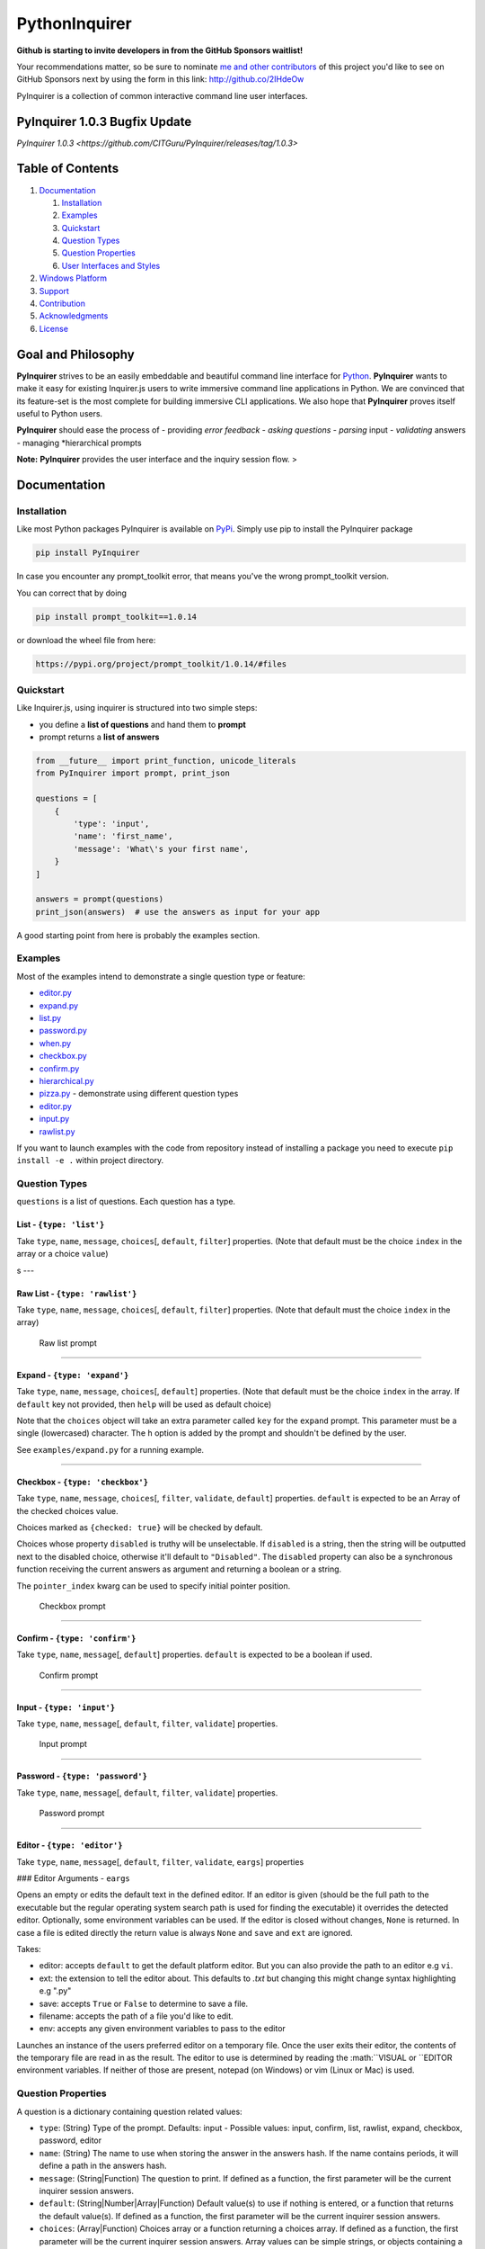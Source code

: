 PythonInquirer
==============
.. image:: https://opencollective.com/pyinquirer/backers/badge.svg
    :alt: Backers on Open Collective
    :target: #backers

.. image:: https://opencollective.com/pyinquirer/sponsors/badge.svg
    :alt: Sponsors on Open Collective
    :target: #sponsors


**Github is starting to invite developers in from the GitHub Sponsors waitlist!**

Your recommendations matter, so be sure to nominate `me and other contributors <https://github.com/CITGuru/PyInquirer/graphs/contributors>`__ of this project you'd like to see on GitHub Sponsors next by using the form in this link: http://github.co/2IHdeOw


PyInquirer is a collection of common interactive command line user interfaces. 


PyInquirer 1.0.3 Bugfix Update
-----------------

`PyInquirer 1.0.3 <https://github.com/CITGuru/PyInquirer/releases/tag/1.0.3>`


Table of Contents
-----------------

1. `Documentation <#documentation>`__

   1. `Installation <#installation>`__
   2. `Examples <#examples>`__
   3. `Quickstart <#quickstart>`__
   4. `Question Types <#types>`__
   5. `Question Properties <#properties>`__
   6. `User Interfaces and Styles <#styles>`__

2. `Windows Platform <#windows>`__
3. `Support <#support>`__
4. `Contribution <#contribution>`__
5. `Acknowledgments <#acknowledgements>`__
6. `License <#license>`__

Goal and Philosophy
-------------------

**PyInquirer** strives to be an easily embeddable and beautiful
command line interface for `Python <https://python.org/>`__.
**PyInquirer** wants to make it easy for existing Inquirer.js users
to write immersive command line applications in Python. We are convinced
that its feature-set is the most complete for building immersive CLI
applications. We also hope that **PyInquirer** proves itself useful
to Python users.

**PyInquirer** should ease the process of - providing *error
feedback* - *asking questions* - *parsing* input - *validating* answers
- managing *hierarchical prompts

**Note:** **PyInquirer** provides the user interface and the inquiry
session flow. >

Documentation
-------------

Installation
~~~~~~~~~~~~

Like most Python packages PyInquirer is available on `PyPi <TODO>`__.
Simply use pip to install the PyInquirer package

.. code:: shell

    pip install PyInquirer

In case you encounter any prompt\_toolkit error, that means you've the
wrong prompt\_toolkit version.

You can correct that by doing

.. code:: shell

    pip install prompt_toolkit==1.0.14

or download the wheel file from here:

.. code:: shell

    https://pypi.org/project/prompt_toolkit/1.0.14/#files

Quickstart
~~~~~~~~~~

Like Inquirer.js, using inquirer is structured into two simple steps:

-  you define a **list of questions** and hand them to **prompt**
-  prompt returns a **list of answers**

.. code:: python

    from __future__ import print_function, unicode_literals
    from PyInquirer import prompt, print_json

    questions = [
        {
            'type': 'input',
            'name': 'first_name',
            'message': 'What\'s your first name',
        }
    ]

    answers = prompt(questions)
    print_json(answers)  # use the answers as input for your app

A good starting point from here is probably the examples section.

Examples
~~~~~~~~

Most of the examples intend to demonstrate a single question type or
feature:

-  `editor.py <./examples/editor.py>`_
-  `expand.py <./examples/expand.py>`_
-  `list.py <./examples/list.py>`_
-  `password.py <./examples/password.py>`_
-  `when.py <./examples/when.py>`_
-  `checkbox.py <./examples/checkbox.py>`_
-  `confirm.py <./examples/confirm.py>`_
-  `hierarchical.py <./examples/hierarchical.py>`_
-  `pizza.py <./examples/pizza.py>`_ - demonstrate using different question types
-  `editor.py <./examples/editor.py>`_
-  `input.py  <./examples/input.py>`_
-  `rawlist.py <./examples/rawlist.py>`_

If you want to launch examples with the code from repository instead of
installing a package you need to execute ``pip install -e .`` within project
directory.

Question Types
~~~~~~~~~~~~~~

``questions`` is a list of questions. Each question has a type.

List - ``{type: 'list'}``
^^^^^^^^^^^^^^^^^^^^^^^^^

Take ``type``, ``name``, ``message``, ``choices``\ [, ``default``,
``filter``] properties. (Note that default must be the choice ``index``
in the array or a choice ``value``)

|List prompt| s ---

Raw List - ``{type: 'rawlist'}``
^^^^^^^^^^^^^^^^^^^^^^^^^^^^^^^^

Take ``type``, ``name``, ``message``, ``choices``\ [, ``default``,
``filter``] properties. (Note that default must the choice ``index`` in
the array)

.. figure:: https://raw.githubusercontent.com/citguru/PyInquirer/master/docs/images/raw-list.png
   :alt: Raw list prompt

   Raw list prompt

--------------

Expand - ``{type: 'expand'}``
^^^^^^^^^^^^^^^^^^^^^^^^^^^^^

Take ``type``, ``name``, ``message``, ``choices``\ [, ``default``]
properties. (Note that default must be the choice ``index`` in the
array. If ``default`` key not provided, then ``help`` will be used as
default choice)

Note that the ``choices`` object will take an extra parameter called
``key`` for the ``expand`` prompt. This parameter must be a single
(lowercased) character. The ``h`` option is added by the prompt and
shouldn't be defined by the user.

See ``examples/expand.py`` for a running example.

|Expand prompt closed| |Expand prompt expanded|

--------------

Checkbox - ``{type: 'checkbox'}``
^^^^^^^^^^^^^^^^^^^^^^^^^^^^^^^^^

Take ``type``, ``name``, ``message``, ``choices``\ [, ``filter``,
``validate``, ``default``] properties. ``default`` is expected to be an
Array of the checked choices value.

Choices marked as ``{checked: true}`` will be checked by default.

Choices whose property ``disabled`` is truthy will be unselectable. If
``disabled`` is a string, then the string will be outputted next to the
disabled choice, otherwise it'll default to ``"Disabled"``. The
``disabled`` property can also be a synchronous function receiving the
current answers as argument and returning a boolean or a string.

The ``pointer_index`` kwarg can be used to specify initial pointer position.

.. figure:: https://raw.githubusercontent.com/citguru/PyInquirer/master/docs/images/checkbox-prompt.png
   :alt: Checkbox prompt

   Checkbox prompt

--------------

Confirm - ``{type: 'confirm'}``
^^^^^^^^^^^^^^^^^^^^^^^^^^^^^^^

Take ``type``, ``name``, ``message``\ [, ``default``] properties.
``default`` is expected to be a boolean if used.

.. figure:: https://raw.githubusercontent.com/citguru/PyInquirer/master/docs/images/confirm-prompt.png
   :alt: Confirm prompt

   Confirm prompt

--------------

Input - ``{type: 'input'}``
^^^^^^^^^^^^^^^^^^^^^^^^^^^

Take ``type``, ``name``, ``message``\ [, ``default``, ``filter``,
``validate``] properties.

.. figure:: https://raw.githubusercontent.com/citguru/PyInquirer/master/docs/images/input-prompt.png
   :alt: Input prompt

   Input prompt

--------------

Password - ``{type: 'password'}``
^^^^^^^^^^^^^^^^^^^^^^^^^^^^^^^^^

Take ``type``, ``name``, ``message``\ [, ``default``, ``filter``,
``validate``] properties.

.. figure:: https://raw.githubusercontent.com/citguru/PyInquirer/master/docs/images/password-prompt.png
   :alt: Password prompt

   Password prompt

--------------

Editor - ``{type: 'editor'}``
^^^^^^^^^^^^^^^^^^^^^^^^^^^^^

Take ``type``, ``name``, ``message``\ [, ``default``, ``filter``,
``validate``, ``eargs``] properties

### Editor Arguments - ``eargs``

Opens an empty or edits the default text in the defined editor.  If an editor is given
(should be the full path to the executable but the regular operating
system search path is used for finding the executable) it overrides
the detected editor.  Optionally, some environment variables can be
used.  If the editor is closed without changes, ``None`` is returned.  In
case a file is edited directly the return value is always ``None`` and
``save`` and ``ext`` are ignored.

Takes:

-  editor: accepts ``default`` to get the default platform editor. But
   you can also provide the path to an editor e.g ``vi``.
-  ext: the extension to tell the editor about. This defaults to `.txt`
   but changing this might change syntax highlighting e.g ".py"
-  save: accepts ``True`` or ``False`` to determine to save a file.
-  filename: accepts the path of a file you'd like to edit.
-  env: accepts any given environment variables to pass to the editor

Launches an instance of the users preferred editor on a temporary file.
Once the user exits their editor, the contents of the temporary file are
read in as the result. The editor to use is determined by reading the
:math:``VISUAL or ``\ EDITOR environment variables. If neither of those
are present, notepad (on Windows) or vim (Linux or Mac) is used.

Question Properties
~~~~~~~~~~~~~~~~~~~

A question is a dictionary containing question related values:

-  ``type``: (String) Type of the prompt. Defaults: input - Possible values:
   input, confirm, list, rawlist, expand, checkbox, password, editor
-  ``name``: (String) The name to use when storing the answer in the answers
   hash. If the name contains periods, it will define a path in the
   answers hash.
-  ``message``: (String\|Function) The question to print. If defined as a
   function, the first parameter will be the current inquirer session
   answers.
-  ``default``: (String\|Number\|Array\|Function) Default value(s) to use if
   nothing is entered, or a function that returns the default value(s).
   If defined as a function, the first parameter will be the current
   inquirer session answers.
-  ``choices``: (Array\|Function) Choices array or a function returning a
   choices array. If defined as a function, the first parameter will be
   the current inquirer session answers. Array values can be simple
   strings, or objects containing a name (to display in list), a value
   (to save in the answers hash) and a short (to display after
   selection) properties. The choices array can also contain a
   Separator.
-  ``validate``: (Function) Receive the user input and should return true if
   the value is valid, and an error message (String) otherwise. If false
   is returned, a default error message is provided.
-  ``filter``: (Function) Receive the user input and return the filtered
   value to be used inside the program. The value returned will be added
   to the Answers hash.
-  ``when``: (Function, Boolean) Receive the current user answers hash and
   should return true or false depending on whether or not this question
   should be asked. The value can also be a simple boolean.
-  ``pageSize``: (Number) Change the number of lines that will be rendered
   when using list, rawList, expand or checkbox.

User Interfaces and Styles
~~~~~~~~~~~~~~~~~~~~~~~~~~

TODO

Windows Platform
----------------

**``PyInquirer``** is build on prompt\_toolkit which is cross platform,
and everything that you build on top should run fine on both Unix and
Windows systems. On Windows, it uses a different event loop
(WaitForMultipleObjects instead of select), and another input and output
system. (Win32 APIs instead of pseudo-terminals and VT100.)

It's worth noting that the implementation is a "best effort of what is
possible". Both Unix and Windows terminals have their limitations. But
in general, the Unix experience will still be a little better.

For Windows, it's recommended to use either cmder or conemu.

Support
-------

Most of the questions are probably related to using a question type or
feature. Please lookup and study the appropriate examples.

Issue on Github TODO link

For many issues like for example common Python programming issues
stackoverflow might be a good place to search for an answer. TODO link

Contribution
------------

.. code:: shell

    $ git clone git@github.com:CITGuru/PyInquirer.git
    $ cd PyInquirer
    $ python -m venv venv
    $ source venv/bin/activate
    $ pip install --upgrade pip
    $ pip install -r requirements.txt
    $ pip install -r requirements_dev.txt

With an environment ready you can add new feature and check everything works
just fine

.. code:: shell

    $ pytest -sv tests/

That's it, now you can fork a project and submit PR with your change!

Credits

+++++++

Contributors
------------

This project exists thanks to all the people who contribute!

.. image:: https://opencollective.com/pyinquirer/contributors.svg?width=890&button=false

Backers
-------

Thank you to all our backers! `Become a backer`__.

.. image:: https://opencollective.com/pyinquirer/backers.svg?width=890
    :target: https://opencollective.com/pyinquirer#backers

__ Backer_
.. _Backer: https://opencollective.com/pyinquirer#backer

Sponsors
--------

Support us by becoming a sponsor. Your logo will show up here with a link to your website. `Become a sponsor`__.

.. image:: https://opencollective.com/pyinquirer/sponsor/0/avatar.svg

    :target: https://opencollective.com/pyinquirer/sponsor/0/website

__ Sponsor_
.. _Sponsor: https://opencollective.com/pyinquirer#sponsor



License
-------

Since I am not the owner, it all goes to Finklab

Copyright (c) 2016-2017 Mark Fink (twitter: @markfink)

Copyright (c) 2018 Oyetoke Toby (twitter: @oyetokeT)

Licensed under the MIT license.

.. |List prompt| image:: https://raw.githubusercontent.com/citguru/PyInquirer/master/docs/images/list-prompt.png
.. |Expand prompt closed| image:: https://raw.githubusercontent.com/citguru/PyInquirer/master/docs/images/expand-prompt-1.png
.. |Expand prompt expanded| image:: https://raw.githubusercontent.com/citguru/PyInquirer/master/docs/images/expand-prompt-2.png

